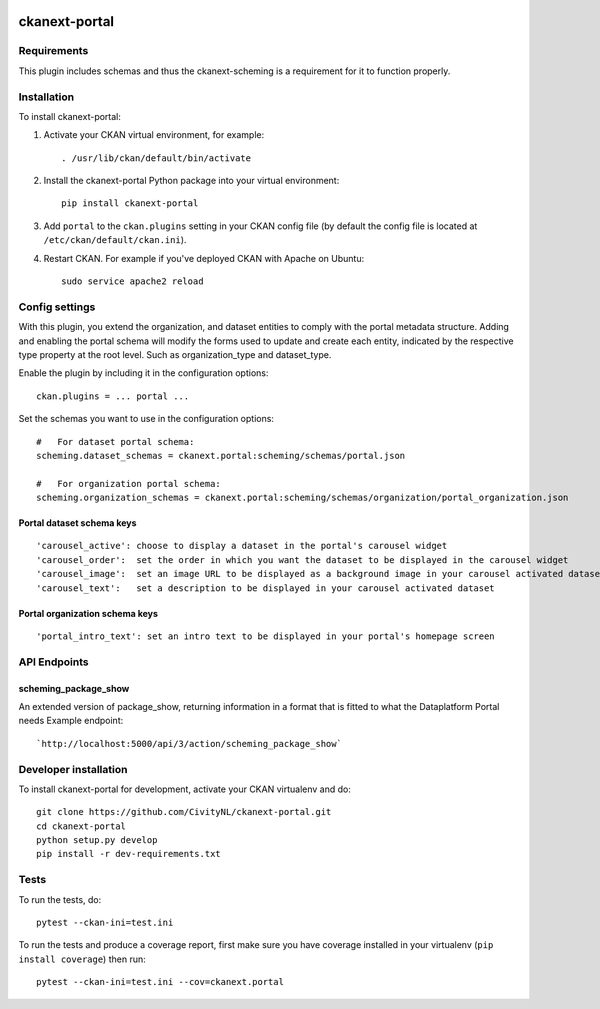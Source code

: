 .. You should enable this project on travis-ci.org and coveralls.io to make
   these badges work. The necessary Travis and Coverage config files have been
   generated for you.

.. image:: https://travis-ci.org/CivityNL/ckanext-portal.svg?branch=master
    :target: https://travis-ci.org/CivityNL/ckanext-portal

.. image:: https://coveralls.io/repos/CivityNL/ckanext-portal/badge.svg
  :target: https://coveralls.io/r/CivityNL/ckanext-portal

.. image:: https://img.shields.io/pypi/v/ckanext-portal.svg
    :target: https://pypi.org/project/ckanext-portal/
    :alt: Latest Version

.. image:: https://img.shields.io/pypi/pyversions/ckanext-portal.svg
    :target: https://pypi.org/project/ckanext-portal/
    :alt: Supported Python versions

.. image:: https://img.shields.io/pypi/status/ckanext-portal.svg
    :target: https://pypi.org/project/ckanext-portal/
    :alt: Development Status

.. image:: https://img.shields.io/pypi/l/ckanext-portal.svg
    :target: https://pypi.org/project/ckanext-portal/
    :alt: License

=============
ckanext-portal
=============

.. Put a description of your extension here:
   What does it do? What features does it have?
   Consider including some screenshots or embedding a video!


------------
Requirements
------------

This plugin includes schemas and thus the ckanext-scheming is a requirement for it to function properly.


------------
Installation
------------

.. Add any additional install steps to the list below.
   For example installing any non-Python dependencies or adding any required
   config settings.

To install ckanext-portal:

1. Activate your CKAN virtual environment, for example::

     . /usr/lib/ckan/default/bin/activate

2. Install the ckanext-portal Python package into your virtual environment::

     pip install ckanext-portal

3. Add ``portal`` to the ``ckan.plugins`` setting in your CKAN
   config file (by default the config file is located at
   ``/etc/ckan/default/ckan.ini``).

4. Restart CKAN. For example if you've deployed CKAN with Apache on Ubuntu::

     sudo service apache2 reload


---------------
Config settings
---------------
With this plugin, you extend the organization, and dataset entities to comply with the portal metadata structure. Adding and enabling the portal schema will modify the forms used to update and create each entity, indicated by the respective type property at the root level. Such as organization_type and dataset_type.

Enable the plugin by including it in the configuration options::

   ckan.plugins = ... portal ...

Set the schemas you want to use in the configuration options::

   #   For dataset portal schema:
   scheming.dataset_schemas = ckanext.portal:scheming/schemas/portal.json

   #   For organization portal schema:
   scheming.organization_schemas = ckanext.portal:scheming/schemas/organization/portal_organization.json

Portal dataset schema keys
--------------------------
::

   'carousel_active': choose to display a dataset in the portal's carousel widget
   'carousel_order':  set the order in which you want the dataset to be displayed in the carousel widget
   'carousel_image':  set an image URL to be displayed as a background image in your carousel activated dataset
   'carousel_text':   set a description to be displayed in your carousel activated dataset

Portal organization schema keys
-------------------------------
::

   'portal_intro_text': set an intro text to be displayed in your portal's homepage screen

-------------
API Endpoints
-------------
scheming_package_show
---------------------
An extended version of package_show, returning information in a format that is fitted to what the Dataplatform Portal needs
Example endpoint::

   `http://localhost:5000/api/3/action/scheming_package_show`

----------------------
Developer installation
----------------------

To install ckanext-portal for development, activate your CKAN virtualenv and
do::

    git clone https://github.com/CivityNL/ckanext-portal.git
    cd ckanext-portal
    python setup.py develop
    pip install -r dev-requirements.txt


-----
Tests
-----

To run the tests, do::

    pytest --ckan-ini=test.ini

To run the tests and produce a coverage report, first make sure you have
coverage installed in your virtualenv (``pip install coverage``) then run::

    pytest --ckan-ini=test.ini --cov=ckanext.portal
